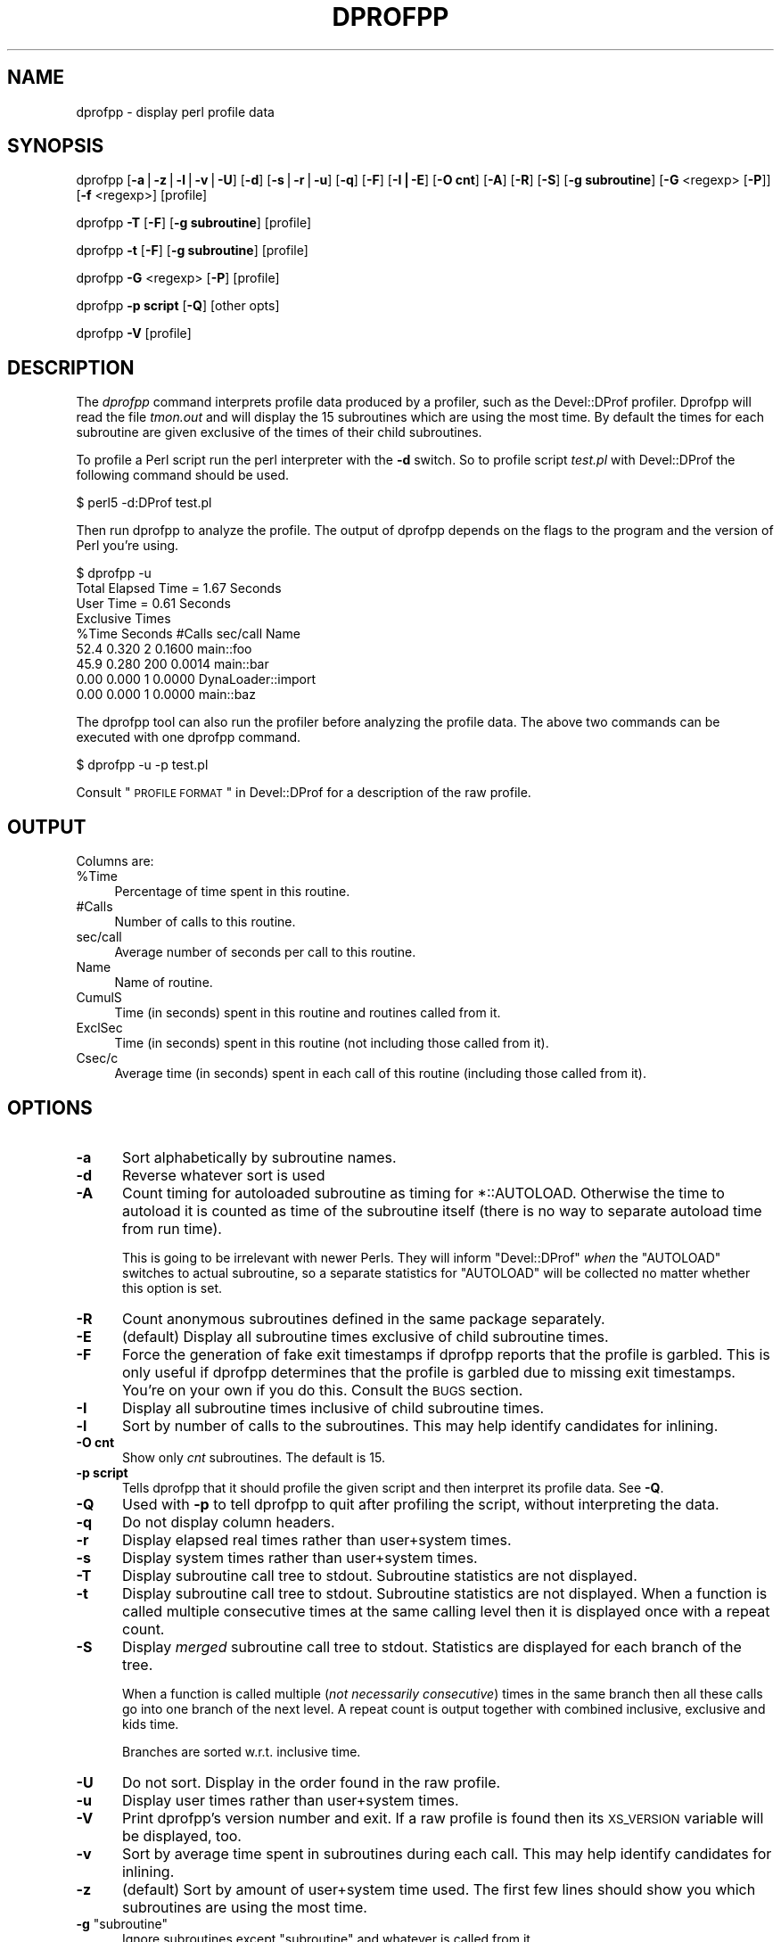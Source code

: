 .\" Automatically generated by Pod::Man v1.37, Pod::Parser v1.14
.\"
.\" Standard preamble:
.\" ========================================================================
.de Sh \" Subsection heading
.br
.if t .Sp
.ne 5
.PP
\fB\\$1\fR
.PP
..
.de Sp \" Vertical space (when we can't use .PP)
.if t .sp .5v
.if n .sp
..
.de Vb \" Begin verbatim text
.ft CW
.nf
.ne \\$1
..
.de Ve \" End verbatim text
.ft R
.fi
..
.\" Set up some character translations and predefined strings.  \*(-- will
.\" give an unbreakable dash, \*(PI will give pi, \*(L" will give a left
.\" double quote, and \*(R" will give a right double quote.  | will give a
.\" real vertical bar.  \*(C+ will give a nicer C++.  Capital omega is used to
.\" do unbreakable dashes and therefore won't be available.  \*(C` and \*(C'
.\" expand to `' in nroff, nothing in troff, for use with C<>.
.tr \(*W-|\(bv\*(Tr
.ds C+ C\v'-.1v'\h'-1p'\s-2+\h'-1p'+\s0\v'.1v'\h'-1p'
.ie n \{\
.    ds -- \(*W-
.    ds PI pi
.    if (\n(.H=4u)&(1m=24u) .ds -- \(*W\h'-12u'\(*W\h'-12u'-\" diablo 10 pitch
.    if (\n(.H=4u)&(1m=20u) .ds -- \(*W\h'-12u'\(*W\h'-8u'-\"  diablo 12 pitch
.    ds L" ""
.    ds R" ""
.    ds C` ""
.    ds C' ""
'br\}
.el\{\
.    ds -- \|\(em\|
.    ds PI \(*p
.    ds L" ``
.    ds R" ''
'br\}
.\"
.\" If the F register is turned on, we'll generate index entries on stderr for
.\" titles (.TH), headers (.SH), subsections (.Sh), items (.Ip), and index
.\" entries marked with X<> in POD.  Of course, you'll have to process the
.\" output yourself in some meaningful fashion.
.if \nF \{\
.    de IX
.    tm Index:\\$1\t\\n%\t"\\$2"
..
.    nr % 0
.    rr F
.\}
.\"
.\" For nroff, turn off justification.  Always turn off hyphenation; it makes
.\" way too many mistakes in technical documents.
.hy 0
.if n .na
.\"
.\" Accent mark definitions (@(#)ms.acc 1.5 88/02/08 SMI; from UCB 4.2).
.\" Fear.  Run.  Save yourself.  No user-serviceable parts.
.    \" fudge factors for nroff and troff
.if n \{\
.    ds #H 0
.    ds #V .8m
.    ds #F .3m
.    ds #[ \f1
.    ds #] \fP
.\}
.if t \{\
.    ds #H ((1u-(\\\\n(.fu%2u))*.13m)
.    ds #V .6m
.    ds #F 0
.    ds #[ \&
.    ds #] \&
.\}
.    \" simple accents for nroff and troff
.if n \{\
.    ds ' \&
.    ds ` \&
.    ds ^ \&
.    ds , \&
.    ds ~ ~
.    ds /
.\}
.if t \{\
.    ds ' \\k:\h'-(\\n(.wu*8/10-\*(#H)'\'\h"|\\n:u"
.    ds ` \\k:\h'-(\\n(.wu*8/10-\*(#H)'\`\h'|\\n:u'
.    ds ^ \\k:\h'-(\\n(.wu*10/11-\*(#H)'^\h'|\\n:u'
.    ds , \\k:\h'-(\\n(.wu*8/10)',\h'|\\n:u'
.    ds ~ \\k:\h'-(\\n(.wu-\*(#H-.1m)'~\h'|\\n:u'
.    ds / \\k:\h'-(\\n(.wu*8/10-\*(#H)'\z\(sl\h'|\\n:u'
.\}
.    \" troff and (daisy-wheel) nroff accents
.ds : \\k:\h'-(\\n(.wu*8/10-\*(#H+.1m+\*(#F)'\v'-\*(#V'\z.\h'.2m+\*(#F'.\h'|\\n:u'\v'\*(#V'
.ds 8 \h'\*(#H'\(*b\h'-\*(#H'
.ds o \\k:\h'-(\\n(.wu+\w'\(de'u-\*(#H)/2u'\v'-.3n'\*(#[\z\(de\v'.3n'\h'|\\n:u'\*(#]
.ds d- \h'\*(#H'\(pd\h'-\w'~'u'\v'-.25m'\f2\(hy\fP\v'.25m'\h'-\*(#H'
.ds D- D\\k:\h'-\w'D'u'\v'-.11m'\z\(hy\v'.11m'\h'|\\n:u'
.ds th \*(#[\v'.3m'\s+1I\s-1\v'-.3m'\h'-(\w'I'u*2/3)'\s-1o\s+1\*(#]
.ds Th \*(#[\s+2I\s-2\h'-\w'I'u*3/5'\v'-.3m'o\v'.3m'\*(#]
.ds ae a\h'-(\w'a'u*4/10)'e
.ds Ae A\h'-(\w'A'u*4/10)'E
.    \" corrections for vroff
.if v .ds ~ \\k:\h'-(\\n(.wu*9/10-\*(#H)'\s-2\u~\d\s+2\h'|\\n:u'
.if v .ds ^ \\k:\h'-(\\n(.wu*10/11-\*(#H)'\v'-.4m'^\v'.4m'\h'|\\n:u'
.    \" for low resolution devices (crt and lpr)
.if \n(.H>23 .if \n(.V>19 \
\{\
.    ds : e
.    ds 8 ss
.    ds o a
.    ds d- d\h'-1'\(ga
.    ds D- D\h'-1'\(hy
.    ds th \o'bp'
.    ds Th \o'LP'
.    ds ae ae
.    ds Ae AE
.\}
.rm #[ #] #H #V #F C
.\" ========================================================================
.\"
.IX Title "DPROFPP 1"
.TH DPROFPP 1 "2008-09-15" "perl v5.8.6" "Perl Programmers Reference Guide"
.SH "NAME"
dprofpp \- display perl profile data
.SH "SYNOPSIS"
.IX Header "SYNOPSIS"
dprofpp [\fB\-a\fR|\fB\-z\fR|\fB\-l\fR|\fB\-v\fR|\fB\-U\fR] [\fB\-d\fR] [\fB\-s\fR|\fB\-r\fR|\fB\-u\fR] [\fB\-q\fR] [\fB\-F\fR] [\fB\-I|\-E\fR] [\fB\-O cnt\fR] [\fB\-A\fR] [\fB\-R\fR] [\fB\-S\fR] [\fB\-g subroutine\fR] [\fB\-G\fR <regexp> [\fB\-P\fR]] [\fB\-f\fR <regexp>] [profile]
.PP
dprofpp \fB\-T\fR [\fB\-F\fR] [\fB\-g subroutine\fR] [profile]
.PP
dprofpp \fB\-t\fR [\fB\-F\fR] [\fB\-g subroutine\fR] [profile]
.PP
dprofpp \fB\-G\fR <regexp> [\fB\-P\fR] [profile]
.PP
dprofpp \fB\-p script\fR [\fB\-Q\fR] [other opts]
.PP
dprofpp \fB\-V\fR [profile]
.SH "DESCRIPTION"
.IX Header "DESCRIPTION"
The \fIdprofpp\fR command interprets profile data produced by a profiler, such
as the Devel::DProf profiler.  Dprofpp will read the file \fItmon.out\fR and
will display the 15 subroutines which are using the most time.  By default
the times for each subroutine are given exclusive of the times of their
child subroutines.
.PP
To profile a Perl script run the perl interpreter with the \fB\-d\fR switch.  So
to profile script \fItest.pl\fR with Devel::DProf the following command should
be used.
.PP
.Vb 1
\&        $ perl5 -d:DProf test.pl
.Ve
.PP
Then run dprofpp to analyze the profile.  The output of dprofpp depends
on the flags to the program and the version of Perl you're using.
.PP
.Vb 9
\&        $ dprofpp -u
\&        Total Elapsed Time =    1.67 Seconds
\&                 User Time =    0.61 Seconds
\&        Exclusive Times
\&        %Time Seconds     #Calls sec/call Name
\&         52.4   0.320          2   0.1600 main::foo
\&         45.9   0.280        200   0.0014 main::bar
\&         0.00   0.000          1   0.0000 DynaLoader::import
\&         0.00   0.000          1   0.0000 main::baz
.Ve
.PP
The dprofpp tool can also run the profiler before analyzing the profile
data.  The above two commands can be executed with one dprofpp command.
.PP
.Vb 1
\&        $ dprofpp -u -p test.pl
.Ve
.PP
Consult \*(L"\s-1PROFILE\s0 \s-1FORMAT\s0\*(R" in Devel::DProf for a description of the raw profile.
.SH "OUTPUT"
.IX Header "OUTPUT"
Columns are:
.IP "%Time" 4
.IX Item "%Time"
Percentage of time spent in this routine.
.IP "#Calls" 4
.IX Item "#Calls"
Number of calls to this routine.
.IP "sec/call" 4
.IX Item "sec/call"
Average number of seconds per call to this routine.
.IP "Name" 4
.IX Item "Name"
Name of routine.
.IP "CumulS" 4
.IX Item "CumulS"
Time (in seconds) spent in this routine and routines called from it.
.IP "ExclSec" 4
.IX Item "ExclSec"
Time (in seconds) spent in this routine (not including those called
from it).
.IP "Csec/c" 4
.IX Item "Csec/c"
Average time (in seconds) spent in each call of this routine
(including those called from it).
.SH "OPTIONS"
.IX Header "OPTIONS"
.IP "\fB\-a\fR" 5
.IX Item "-a"
Sort alphabetically by subroutine names.
.IP "\fB\-d\fR" 5
.IX Item "-d"
Reverse whatever sort is used
.IP "\fB\-A\fR" 5
.IX Item "-A"
Count timing for autoloaded subroutine as timing for \f(CW*::AUTOLOAD\fR.
Otherwise the time to autoload it is counted as time of the subroutine
itself (there is no way to separate autoload time from run time).
.Sp
This is going to be irrelevant with newer Perls.  They will inform
\&\f(CW\*(C`Devel::DProf\*(C'\fR \fIwhen\fR the \f(CW\*(C`AUTOLOAD\*(C'\fR switches to actual subroutine,
so a separate statistics for \f(CW\*(C`AUTOLOAD\*(C'\fR will be collected no matter
whether this option is set.
.IP "\fB\-R\fR" 5
.IX Item "-R"
Count anonymous subroutines defined in the same package separately.
.IP "\fB\-E\fR" 5
.IX Item "-E"
(default)  Display all subroutine times exclusive of child subroutine times.
.IP "\fB\-F\fR" 5
.IX Item "-F"
Force the generation of fake exit timestamps if dprofpp reports that the
profile is garbled.  This is only useful if dprofpp determines that the
profile is garbled due to missing exit timestamps.  You're on your own if
you do this.  Consult the \s-1BUGS\s0 section.
.IP "\fB\-I\fR" 5
.IX Item "-I"
Display all subroutine times inclusive of child subroutine times.
.IP "\fB\-l\fR" 5
.IX Item "-l"
Sort by number of calls to the subroutines.  This may help identify
candidates for inlining.
.IP "\fB\-O cnt\fR" 5
.IX Item "-O cnt"
Show only \fIcnt\fR subroutines.  The default is 15.
.IP "\fB\-p script\fR" 5
.IX Item "-p script"
Tells dprofpp that it should profile the given script and then interpret its
profile data.  See \fB\-Q\fR.
.IP "\fB\-Q\fR" 5
.IX Item "-Q"
Used with \fB\-p\fR to tell dprofpp to quit after profiling the script, without
interpreting the data.
.IP "\fB\-q\fR" 5
.IX Item "-q"
Do not display column headers.
.IP "\fB\-r\fR" 5
.IX Item "-r"
Display elapsed real times rather than user+system times.
.IP "\fB\-s\fR" 5
.IX Item "-s"
Display system times rather than user+system times.
.IP "\fB\-T\fR" 5
.IX Item "-T"
Display subroutine call tree to stdout.  Subroutine statistics are
not displayed.
.IP "\fB\-t\fR" 5
.IX Item "-t"
Display subroutine call tree to stdout.  Subroutine statistics are not
displayed.  When a function is called multiple consecutive times at the same
calling level then it is displayed once with a repeat count.
.IP "\fB\-S\fR" 5
.IX Item "-S"
Display \fImerged\fR subroutine call tree to stdout.  Statistics are
displayed for each branch of the tree.  
.Sp
When a function is called multiple (\fInot necessarily consecutive\fR)
times in the same branch then all these calls go into one branch of
the next level.  A repeat count is output together with combined
inclusive, exclusive and kids time.
.Sp
Branches are sorted w.r.t. inclusive time.
.IP "\fB\-U\fR" 5
.IX Item "-U"
Do not sort.  Display in the order found in the raw profile.
.IP "\fB\-u\fR" 5
.IX Item "-u"
Display user times rather than user+system times.
.IP "\fB\-V\fR" 5
.IX Item "-V"
Print dprofpp's version number and exit.  If a raw profile is found then its
\&\s-1XS_VERSION\s0 variable will be displayed, too.
.IP "\fB\-v\fR" 5
.IX Item "-v"
Sort by average time spent in subroutines during each call.  This may help
identify candidates for inlining. 
.IP "\fB\-z\fR" 5
.IX Item "-z"
(default) Sort by amount of user+system time used.  The first few lines
should show you which subroutines are using the most time.
.ie n .IP "\fB\-g\fR ""subroutine""" 5
.el .IP "\fB\-g\fR \f(CWsubroutine\fR" 5
.IX Item "-g subroutine"
Ignore subroutines except \f(CW\*(C`subroutine\*(C'\fR and whatever is called from it.
.IP "\fB\-G\fR <regexp>" 5
.IX Item "-G <regexp>"
Aggregate \*(L"Group\*(R" all calls matching the pattern together.
For example this can be used to group all calls of a set of packages
.Sp
.Vb 1
\&  -G "(package1::)|(package2::)|(package3::)"
.Ve
.Sp
or to group subroutines by name:
.Sp
.Vb 1
\&  -G "getNum"
.Ve
.IP "\fB\-P\fR" 5
.IX Item "-P"
Used with \-G to aggregate \*(L"Pull\*(R"  together all calls that did not match \-G.
.IP "\fB\-f\fR <regexp>" 5
.IX Item "-f <regexp>"
Filter all calls matching the pattern.
.SH "ENVIRONMENT"
.IX Header "ENVIRONMENT"
The environment variable \fB\s-1DPROFPP_OPTS\s0\fR can be set to a string containing
options for dprofpp.  You might use this if you prefer \fB\-I\fR over \fB\-E\fR or
if you want \fB\-F\fR on all the time.
.PP
This was added fairly lazily, so there are some undesirable side effects.
Options on the commandline should override options in DPROFPP_OPTS\-\-but
don't count on that in this version.
.SH "BUGS"
.IX Header "BUGS"
Applications which call \fI_exit()\fR or \fIexec()\fR from within a subroutine
will leave an incomplete profile.  See the \fB\-F\fR option.
.PP
Any bugs in Devel::DProf, or any profiler generating the profile data, could
be visible here.  See \*(L"\s-1BUGS\s0\*(R" in Devel::DProf.
.PP
Mail bug reports and feature requests to the perl5\-porters mailing list at
\&\fI<perl5\-porters@perl.org>\fR.  Bug reports should include the
output of the \fB\-V\fR option.
.SH "FILES"
.IX Header "FILES"
.Vb 2
\&        dprofpp         - profile processor
\&        tmon.out        - raw profile
.Ve
.SH "SEE ALSO"
.IX Header "SEE ALSO"
perl, Devel::DProf, \fItimes\fR\|(2)
